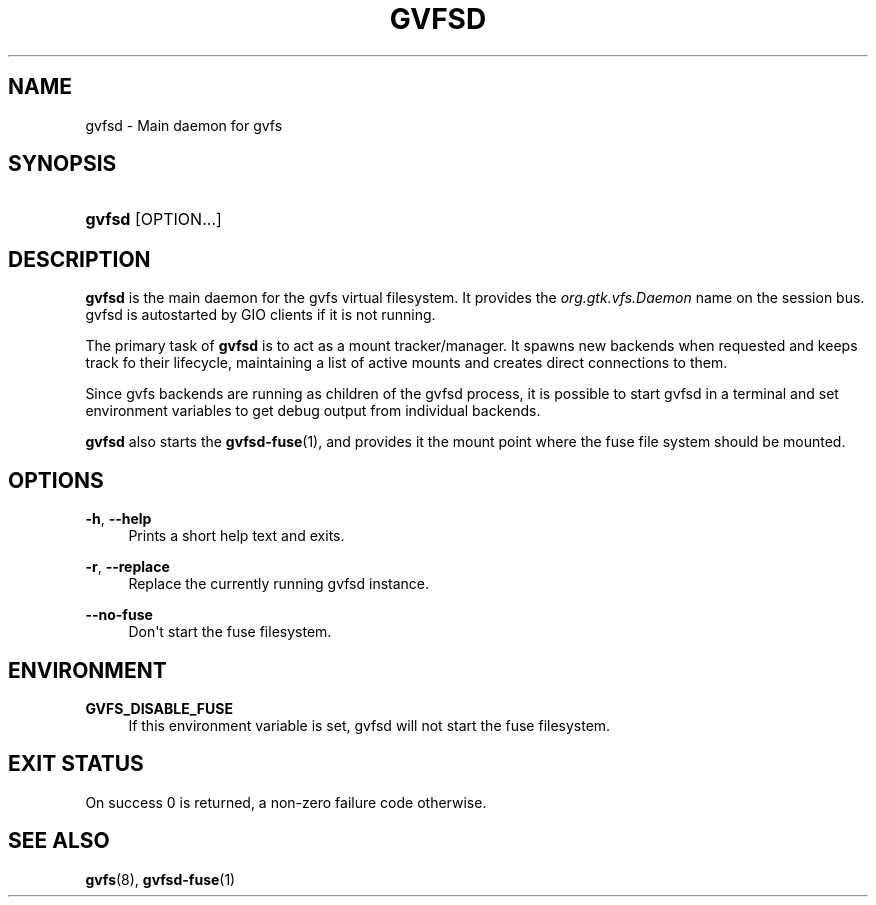 '\" t
.\"     Title: gvfsd
.\"    Author: Alexander Larsson <alexl@redhat.com>
.\" Generator: DocBook XSL Stylesheets v1.78.1 <http://docbook.sf.net/>
.\"      Date: 05/29/2014
.\"    Manual: User Commands
.\"    Source: gvfs
.\"  Language: English
.\"
.TH "GVFSD" "1" "" "gvfs" "User Commands"
.\" -----------------------------------------------------------------
.\" * Define some portability stuff
.\" -----------------------------------------------------------------
.\" ~~~~~~~~~~~~~~~~~~~~~~~~~~~~~~~~~~~~~~~~~~~~~~~~~~~~~~~~~~~~~~~~~
.\" http://bugs.debian.org/507673
.\" http://lists.gnu.org/archive/html/groff/2009-02/msg00013.html
.\" ~~~~~~~~~~~~~~~~~~~~~~~~~~~~~~~~~~~~~~~~~~~~~~~~~~~~~~~~~~~~~~~~~
.ie \n(.g .ds Aq \(aq
.el       .ds Aq '
.\" -----------------------------------------------------------------
.\" * set default formatting
.\" -----------------------------------------------------------------
.\" disable hyphenation
.nh
.\" disable justification (adjust text to left margin only)
.ad l
.\" -----------------------------------------------------------------
.\" * MAIN CONTENT STARTS HERE *
.\" -----------------------------------------------------------------
.SH "NAME"
gvfsd \- Main daemon for gvfs
.SH "SYNOPSIS"
.HP \w'\fBgvfsd\fR\ 'u
\fBgvfsd\fR [OPTION...]
.SH "DESCRIPTION"
.PP
\fBgvfsd\fR
is the main daemon for the gvfs virtual filesystem\&. It provides the
\fIorg\&.gtk\&.vfs\&.Daemon\fR
name on the session bus\&. gvfsd is autostarted by GIO clients if it is not running\&.
.PP
The primary task of
\fBgvfsd\fR
is to act as a mount tracker/manager\&. It spawns new backends when requested and keeps track fo their lifecycle, maintaining a list of active mounts and creates direct connections to them\&.
.PP
Since gvfs backends are running as children of the gvfsd process, it is possible to start gvfsd in a terminal and set environment variables to get debug output from individual backends\&.
.PP
\fBgvfsd\fR
also starts the
\fBgvfsd-fuse\fR(1), and provides it the mount point where the fuse file system should be mounted\&.
.SH "OPTIONS"
.PP
\fB\-h\fR, \fB\-\-help\fR
.RS 4
Prints a short help text and exits\&.
.RE
.PP
\fB\-r\fR, \fB\-\-replace\fR
.RS 4
Replace the currently running gvfsd instance\&.
.RE
.PP
\fB\-\-no\-fuse\fR
.RS 4
Don\*(Aqt start the fuse filesystem\&.
.RE
.SH "ENVIRONMENT"
.PP
\fBGVFS_DISABLE_FUSE\fR
.RS 4
If this environment variable is set, gvfsd will not start the fuse filesystem\&.
.RE
.SH "EXIT STATUS"
.PP
On success 0 is returned, a non\-zero failure code otherwise\&.
.SH "SEE ALSO"
.PP
\fBgvfs\fR(8),
\fBgvfsd-fuse\fR(1)
